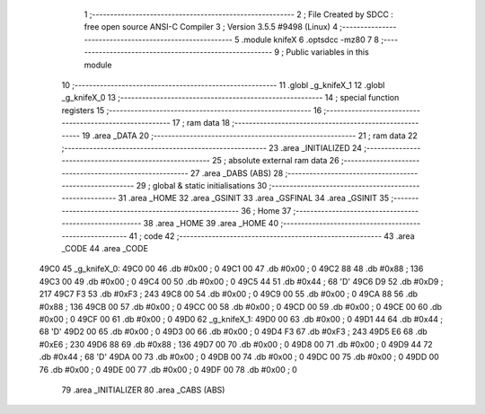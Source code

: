                               1 ;--------------------------------------------------------
                              2 ; File Created by SDCC : free open source ANSI-C Compiler
                              3 ; Version 3.5.5 #9498 (Linux)
                              4 ;--------------------------------------------------------
                              5 	.module knifeX
                              6 	.optsdcc -mz80
                              7 	
                              8 ;--------------------------------------------------------
                              9 ; Public variables in this module
                             10 ;--------------------------------------------------------
                             11 	.globl _g_knifeX_1
                             12 	.globl _g_knifeX_0
                             13 ;--------------------------------------------------------
                             14 ; special function registers
                             15 ;--------------------------------------------------------
                             16 ;--------------------------------------------------------
                             17 ; ram data
                             18 ;--------------------------------------------------------
                             19 	.area _DATA
                             20 ;--------------------------------------------------------
                             21 ; ram data
                             22 ;--------------------------------------------------------
                             23 	.area _INITIALIZED
                             24 ;--------------------------------------------------------
                             25 ; absolute external ram data
                             26 ;--------------------------------------------------------
                             27 	.area _DABS (ABS)
                             28 ;--------------------------------------------------------
                             29 ; global & static initialisations
                             30 ;--------------------------------------------------------
                             31 	.area _HOME
                             32 	.area _GSINIT
                             33 	.area _GSFINAL
                             34 	.area _GSINIT
                             35 ;--------------------------------------------------------
                             36 ; Home
                             37 ;--------------------------------------------------------
                             38 	.area _HOME
                             39 	.area _HOME
                             40 ;--------------------------------------------------------
                             41 ; code
                             42 ;--------------------------------------------------------
                             43 	.area _CODE
                             44 	.area _CODE
   49C0                      45 _g_knifeX_0:
   49C0 00                   46 	.db #0x00	; 0
   49C1 00                   47 	.db #0x00	; 0
   49C2 88                   48 	.db #0x88	; 136
   49C3 00                   49 	.db #0x00	; 0
   49C4 00                   50 	.db #0x00	; 0
   49C5 44                   51 	.db #0x44	; 68	'D'
   49C6 D9                   52 	.db #0xD9	; 217
   49C7 F3                   53 	.db #0xF3	; 243
   49C8 00                   54 	.db #0x00	; 0
   49C9 00                   55 	.db #0x00	; 0
   49CA 88                   56 	.db #0x88	; 136
   49CB 00                   57 	.db #0x00	; 0
   49CC 00                   58 	.db #0x00	; 0
   49CD 00                   59 	.db #0x00	; 0
   49CE 00                   60 	.db #0x00	; 0
   49CF 00                   61 	.db #0x00	; 0
   49D0                      62 _g_knifeX_1:
   49D0 00                   63 	.db #0x00	; 0
   49D1 44                   64 	.db #0x44	; 68	'D'
   49D2 00                   65 	.db #0x00	; 0
   49D3 00                   66 	.db #0x00	; 0
   49D4 F3                   67 	.db #0xF3	; 243
   49D5 E6                   68 	.db #0xE6	; 230
   49D6 88                   69 	.db #0x88	; 136
   49D7 00                   70 	.db #0x00	; 0
   49D8 00                   71 	.db #0x00	; 0
   49D9 44                   72 	.db #0x44	; 68	'D'
   49DA 00                   73 	.db #0x00	; 0
   49DB 00                   74 	.db #0x00	; 0
   49DC 00                   75 	.db #0x00	; 0
   49DD 00                   76 	.db #0x00	; 0
   49DE 00                   77 	.db #0x00	; 0
   49DF 00                   78 	.db #0x00	; 0
                             79 	.area _INITIALIZER
                             80 	.area _CABS (ABS)
